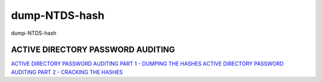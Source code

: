 dump-NTDS-hash
===========================

dump-NTDS-hash


ACTIVE DIRECTORY PASSWORD AUDITING
-----------------

`ACTIVE DIRECTORY PASSWORD AUDITING PART 1 - DUMPING THE HASHES`_
`ACTIVE DIRECTORY PASSWORD AUDITING PART 2 - CRACKING THE HASHES`_

.. _ACTIVE DIRECTORY PASSWORD AUDITING PART 1 - DUMPING THE HASHES: https://www.dionach.com/blog/active-directory-password-auditing
.. _ACTIVE DIRECTORY PASSWORD AUDITING PART 2 - CRACKING THE HASHES: https://www.dionach.com/blog/active-directory-password-auditing-part-2-cracking-the-hashes





